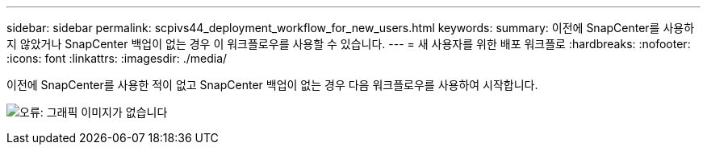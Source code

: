 ---
sidebar: sidebar 
permalink: scpivs44_deployment_workflow_for_new_users.html 
keywords:  
summary: 이전에 SnapCenter를 사용하지 않았거나 SnapCenter 백업이 없는 경우 이 워크플로우를 사용할 수 있습니다. 
---
= 새 사용자를 위한 배포 워크플로
:hardbreaks:
:nofooter: 
:icons: font
:linkattrs: 
:imagesdir: ./media/


이전에 SnapCenter를 사용한 적이 없고 SnapCenter 백업이 없는 경우 다음 워크플로우를 사용하여 시작합니다.

image:scpivs44_image2.png["오류: 그래픽 이미지가 없습니다"]
